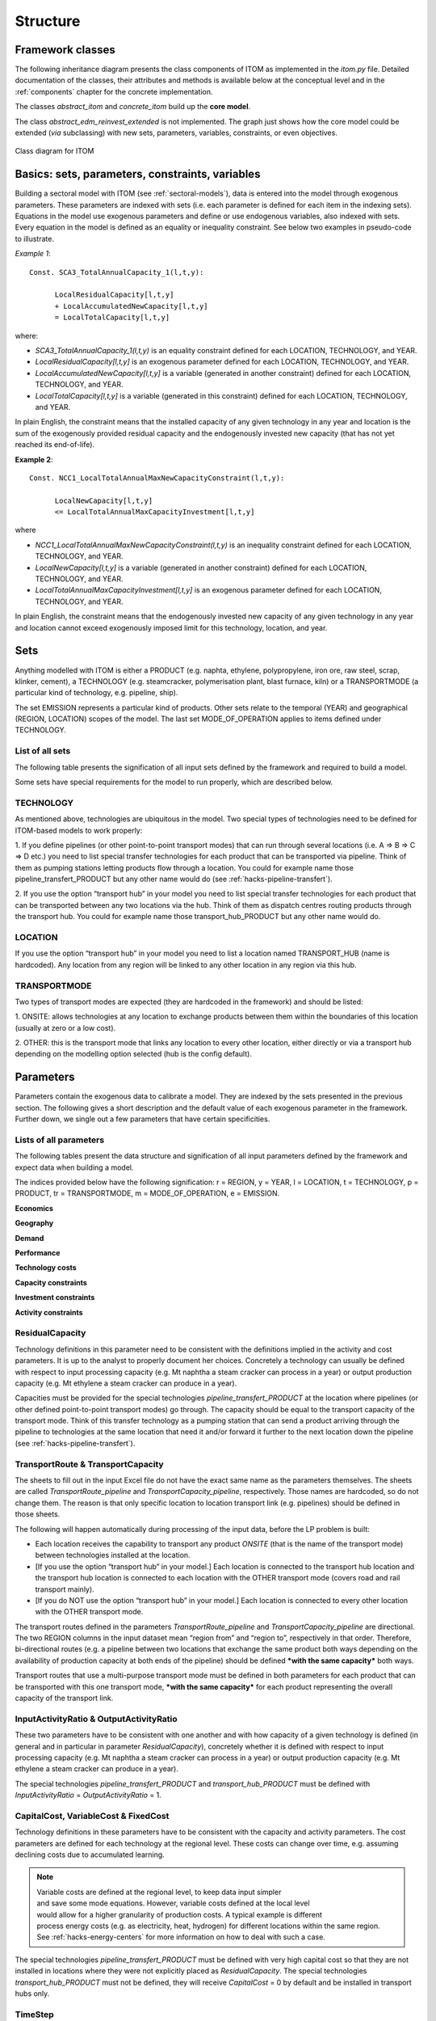 .. highlight:: python

**********
Structure
**********

Framework classes
==================



The following inheritance diagram presents the class components of ITOM as implemented in the *itom.py* file.
Detailed documentation of the classes, their attributes and methods is available below at the conceptual level 
and in the :ref:`components` chapter for the concrete implementation.

The classes *abstract_itom* and *concrete_itom* build up the **core model**.

The class *abstract_edm_reinvest_extended* is not implemented. The graph just shows how the core model could be 
extended (*via* subclassing) with new sets, parameters, variables, constraints, or even objectives.

.. figure:: img/itom_uml.jpg
   :alt: UML diagram for ITOM
   :align: center
   
   Class diagram for ITOM



Basics: sets, parameters, constraints, variables
=================================================

Building a sectoral model with  ITOM (see :ref:`sectoral-models`), data is entered into the model through exogenous parameters.
These parameters are indexed with sets (i.e. each parameter is defined for each item in the indexing sets). Equations in the model use
exogenous parameters and define or use endogenous variables, also indexed with sets. Every equation in the model is defined as an 
equality or inequality constraint. See below two examples in pseudo-code to illustrate.

*Example 1*::

   Const. SCA3_TotalAnnualCapacity_1(l,t,y):

         LocalResidualCapacity[l,t,y]
         + LocalAccumulatedNewCapacity[l,t,y]
         = LocalTotalCapacity[l,t,y]

where:

* *SCA3_TotalAnnualCapacity_1(l,t,y)* is an equality constraint defined for each LOCATION,
  TECHNOLOGY, and YEAR.
* *LocalResidualCapacity[l,t,y]* is an exogenous parameter defined for each LOCATION,
  TECHNOLOGY, and YEAR.
* *LocalAccumulatedNewCapacity[l,t,y]* is a variable (generated in another constraint) defined for each
  LOCATION, TECHNOLOGY, and YEAR.
* *LocalTotalCapacity[l,t,y]* is a variable (generated in this constraint) defined for each LOCATION,
  TECHNOLOGY, and YEAR.

In plain English, the constraint means that the installed capacity of any given technology in any year
and location is the sum of the exogenously provided residual capacity and the endogenously invested
new capacity (that has not yet reached its end-of-life).

**Example 2**::

   Const. NCC1_LocalTotalAnnualMaxNewCapacityConstraint(l,t,y):
         
         LocalNewCapacity[l,t,y]
         <= LocalTotalAnnualMaxCapacityInvestment[l,t,y]

where

* *NCC1_LocalTotalAnnualMaxNewCapacityConstraint(l,t,y)* is an inequality constraint defined for each
  LOCATION, TECHNOLOGY, and YEAR.

* *LocalNewCapacity[l,t,y]* is a variable (generated in another constraint) defined for each LOCATION,
  TECHNOLOGY, and YEAR.

* *LocalTotalAnnualMaxCapacityInvestment[l,t,y]* is an exogenous parameter defined for each
  LOCATION, TECHNOLOGY, and YEAR.

In plain English, the constraint means that the endogenously invested new capacity of any
given technology in any year and location cannot exceed exogenously imposed limit for this
technology, location, and year.

Sets
=====

Anything modelled with ITOM is either a PRODUCT (e.g. naphta, ethylene,
polypropylene, iron ore, raw steel, scrap, klinker, cement), a TECHNOLOGY 
(e.g. steamcracker, polymerisation plant, blast furnace, kiln) or a
TRANSPORTMODE (a particular kind of technology, e.g. pipeline, ship).

The set EMISSION represents a particular kind of products. Other sets relate to the temporal (YEAR)
and geographical (REGION, LOCATION) scopes of the model. The last set
MODE_OF_OPERATION applies to items defined under TECHNOLOGY.

List of all sets
-----------------

The following table presents the signification of all input sets defined by the framework 
and required to build a model.

.. csv-table::
   :file: csv/sets.csv
   :widths: 15, 25
   :header-rows: 1

Some sets have special requirements for the model to run properly, which are described below.

TECHNOLOGY
-----------

As mentioned above, technologies are ubiquitous in the model. Two special types of technologies need
to be defined for ITOM-based models to work properly:

1. If you define pipelines (or other point-to-point transport modes) that can run
through several locations (i.e. A => B => C => D etc.) you need to list special
transfer technologies for each product that can be transported via pipeline.
Think of them as pumping stations letting products flow through a location.
You could for example name those pipeline_transfert_PRODUCT but any
other name would do (see :ref:`hacks-pipeline-transfert`).

2. If you use the option “transport hub” in your model you need to list special
transfer technologies for each product that can be transported between any two
locations via the hub. Think of them as dispatch centres routing products
through the transport hub. You could for example name those
transport_hub_PRODUCT but any other name would do.

LOCATION
---------

If you use the option “transport hub” in your model you need to list a location named
TRANSPORT_HUB (name is hardcoded). Any location from any region will be linked to any other
location in any region via this hub.

TRANSPORTMODE
--------------

Two types of transport modes are expected (they are hardcoded in the framework) and should be listed:

1. ONSITE: allows technologies at any location to exchange products between
them within the boundaries of this location (usually at zero or a low cost).

2. OTHER: this is the transport mode that links any location to every other
location, either directly or via a transport hub depending on the modelling
option selected (hub is the config default).


Parameters
===========

Parameters contain the exogenous data to calibrate a model. They are indexed by the sets presented in the previous section.
The following gives a short description and the default value of each exogenous parameter in the framework. Further down, 
we single out a few parameters that have certain specificities.

Lists of all parameters
------------------------

The following tables present the data structure and signification of all input parameters defined by the
framework and expect data when building a model.

The indices provided below have the following signification:
r = REGION, y = YEAR, l = LOCATION, t = TECHNOLOGY, p = PRODUCT, tr =
TRANSPORTMODE, m = MODE_OF_OPERATION, e = EMISSION.

**Economics**

.. csv-table::
   :file: csv/param_eco.csv
   :widths: 20, 20, 5, 10, 30
   :header-rows: 1

**Geography**

.. csv-table::
   :file: csv/param_geo.csv
   :widths: 20, 20, 5, 10, 30
   :header-rows: 1

**Demand**

.. csv-table::
   :file: csv/param_demand.csv
   :widths: 20, 20, 5, 10, 30
   :header-rows: 1

**Performance**

.. csv-table::
   :file: csv/param_perf.csv
   :widths: 20, 20, 5, 10, 30
   :header-rows: 1

**Technology costs**

.. csv-table::
   :file: csv/param_tech_cost.csv
   :widths: 20, 20, 5, 10, 30
   :header-rows: 1
   
**Capacity constraints**

.. csv-table::
   :file: csv/param_cap_cons.csv
   :widths: 20, 20, 5, 10, 30
   :header-rows: 1

**Investment constraints**

.. csv-table::
   :file: csv/param_inv_cons.csv
   :widths: 20, 20, 5, 10, 30
   :header-rows: 1

**Activity constraints**

.. csv-table::
   :file: csv/param_act_cons.csv
   :widths: 20, 20, 5, 10, 30
   :header-rows: 1


ResidualCapacity
-----------------

Technology definitions in this parameter need to be consistent with the definitions implied in the
activity and cost parameters. It is up to the analyst to properly document her choices. Concretely a
technology can usually be defined with respect to input processing capacity (e.g. Mt naphtha a steam
cracker can process in a year) or output production capacity (e.g. Mt ethylene a steam cracker can
produce in a year).

Capacities must be provided for the special technologies *pipeline_transfert_PRODUCT* at the location
where pipelines (or other defined point-to-point transport modes) go through. The capacity should be
equal to the transport capacity of the transport mode. Think of this transfer technology as a pumping
station that can send a product arriving through the pipeline to technologies at the same location that
need it and/or forward it further to the next location down the pipeline (see :ref:`hacks-pipeline-transfert`).


TransportRoute & TransportCapacity
-----------------------------------

The sheets to fill out in the input Excel file do not have the exact same name as the parameters
themselves. The sheets are called *TransportRoute_pipeline* and *TransportCapacity_pipeline*,
respectively. Those names are hardcoded, so do not change them. The reason is that only specific
location to location transport link (e.g. pipelines) should be defined in those sheets.

The following will happen automatically during processing of the input data, before the LP problem is
built:

* Each location receives the capability to transport any product *ONSITE* (that
  is the name of the transport mode) between technologies installed at the
  location.
* [If you use the option “transport hub” in your model.] Each location is
  connected to the transport hub location and the transport hub location is
  connected to each location with the OTHER transport mode (covers road
  and rail transport mainly).
* [If you do NOT use the option “transport hub” in your model.] Each
  location is connected to every other location with the OTHER transport
  mode.

The transport routes defined in the parameters *TransportRoute_pipeline* and
*TransportCapacity_pipeline* are directional. The two REGION columns in the input dataset mean
“region from” and “region to”, respectively in that order. Therefore, bi-directional routes (e.g. a
pipeline between two locations that exchange the same product both ways depending on the availability
of production capacity at both ends of the pipeline) should be defined ***with the same capacity*** both
ways.

Transport routes that use a multi-purpose transport mode must be defined in both parameters for each
product that can be transported with this one transport mode, ***with the same capacity*** for each product
representing the overall capacity of the transport link.


InputActivityRatio & OutputActivityRatio
-----------------------------------------

These two parameters have to be consistent with one another and with how capacity of a given
technology is defined (in general and in particular in parameter *ResidualCapacity*), concretely whether
it is defined with respect to input processing capacity (e.g. Mt naphtha a steam cracker can process in a
year) or output production capacity (e.g. Mt ethylene a steam cracker can produce in a year).

The special technologies *pipeline_transfert_PRODUCT* and *transport_hub_PRODUCT* must be
defined with *InputActivityRatio* = *OutputActivityRatio* = 1.

CapitalCost, VariableCost & FixedCost
--------------------------------------

Technology definitions in these parameters have to be consistent with the capacity and activity
parameters. The cost parameters are defined for each technology at the regional level. These costs can
change over time, e.g. assuming declining costs due to accumulated learning.

.. note::

   | Variable costs are defined at the regional level, to keep data input simpler
   | and save some mode equations. However, variable costs defined at the local level 
   | would allow for a higher granularity of production costs. A typical example is different 
   | process energy costs (e.g. as electricity, heat, hydrogen) for different locations within the same region. 
   | See :ref:`hacks-energy-centers` for more information on how to deal with such a case.

The special technologies *pipeline_transfert_PRODUCT* must be defined with very high capital cost so
that they are not installed in locations where they were not explicitly placed as *ResidualCapacity*.
The special technologies *transport_hub_PRODUCT* must not be defined, they will receive *CapitalCost*
= 0 by default and be installed in transport hubs only.

TimeStep
---------

An item in the set YEAR can be understood as a label for a time period of length TimeStep. For mainly
practical reasons (server memory and processing capacities) we do not run the model with a yearly
resolution but for time periods of length 10 (we hope to be able to reduce this length to 5). Note that
10 | Wuppertal InstituteEDM-invest
TimeStep is required for each “year” (i.e. each item in set YEAR) but the same value is expected for
each.

MatchTechnologyRetrofit
------------------------

The two TECHNOLOGY columns in the input dataset mean “technology that can be retrofitted” and
“retrofit technology”, respectively in that order. A retrofit technology can also be a technology that can
be retrofitted (again). In such a case, the same technology name appears in both columns.


Constraints
============

The complete list of constraints (i.e. equations in the framework) is available in the :ref:`components` chapter.

Core constraints of the model define product flows in the system. There are two categories of 
flows: production and use of products by technologies.

Production
-----------

The production (or output) of a product from a technology at a given location in a given mode of
operation is equal to the (rate of) activity of this technology multiplied with a product **output** to
production activity ratio entered by the analyst (parameter *OutputActivityRatio*)::
    
    Production = Activity * OutputActivityRatio

Use
----

The use (or input) of a product by a technology at a given location in a given mode of operation is equal
to the (rate of) activity multiplied with a product **input** to production activity ratio entered by the
analyst (parameter *InputActivityRatio*)::
    
    Use = Activity * InputActivityRatio

Both constraint categories above require the definition of core constraints pertaining to the *activity* of technologies.

Activity
---------

The activity of a given technology at a given location is decided by the solver in order to generate
production to meet demand::
    
    Activity <= Capacity * AvailabilityFactor * CapacityToActivityUnit

There are several additional constraints that can be put on the activity level (minimum and
maximum activity). These are defined at the regional level (i.e. they regard the sum of
activities in the locations of a region) and can apply either annually (parameters
*TotalTechnologyAnnualActivityUpperLimit* and
*TotalTechnologyAnnualActivityLowerLimit*) or over the whole modelling period (parameters
*TotalTechnologyModelPeriodActivityUpperLimit* and
*TotalTechnologyModelPeriodActivityLowerLimit*).

The next core constraint category builds on the above, ensures that demand is met, and product flows balanced.

Product balance
----------------

For each year and region, the total production of each product + imports of this product from locations
outside the region should be larger than or equal to this product’s demand in the considered region. If
production + imports is larger than demand, this can mean that this region is a net exporter (via
transport to locations outside the region)::

    Production + Import - Export >= Demand

.. note::

   | The *Demand* parameter passed to the model represents the final net demand for a
   | product (in our case an end-product such as a polymer), i.e. it does not account for potential
   | intermediary product use in the industry.
   | As consequence the shadow prices from this constraint give no insight into the marginal production
   | costs of intermediates. It is, however, possible to work around this limitation and access this information (see :ref:`hacks-shadow-prices`). 

All the above constraints rely at some level on the constraints dealing with capacity presented below.

New capacity
-------------

For each technology, constraints on minimum and maximum investments per time step are defined
locally. This allows to reflect business and political decisions known today that will affect investments
in the future, or simply to simulate the impact of potential such decisions. The corresponding
parameters are *LocalTotalAnnualMaxCapacityInvestment* and
*LocalTotalAnnualMinCapacityInvestment*.

Installed capacity
-------------------

For each year the available installed capacity is equal to the sum of the exogenously given
residual capacity, the accumulated new capacity decided by the solver for the previous time
steps (that has not reached its end-of-life yet) and the retrofitted capacities::

    Installed capacity = Residual capacity
                         + SUM past New capacity
                         + Retrofits

Both upper and lower limits can be set for the total installed capacity at the regional level. This may be
used to reflect political targets set e.g. by countries . The corresponding parameters are
*TotalAnnualMaxCapacity* and *TotalAnnualMinCapacity*.

The framework can include or exclude retrofitting (default is include) of production capacities 
reaching their technical end-of-life. Retrofitting rules obey to their own set of
constraints.

Retrofitting
-------------

The parameter *MatchTechnologyRetrofit* defines which technologies can be retrofitted with which
retrofit technologies. The model checks at each time step (except in the first one, where retrofitting
cannot happen) which capacity of “technologies that can be retrofitted” reached end-of-life and might
therefore indeed be retrofitted. There are two cases:

1. The exogenously provided residual capacity of a technology “that can be
   retrofitted” decreases between two time steps: this delta capacity is a 
   potential for retrofit.
2. The endogenously installed new capacity of a technology “that can be
   retrofitted” reaches its end-of-life: this capacity is a potential for retrofit.

Investment in new retrofit technology capacity is then constrained as maximum 110% of the potential
for retrofit (the 1.1 factor is hardcoded)::

    SUM Retrofits <= 1.1 * Capacity reaching EOL

Another core feature of the framework is the capability to exchange products between locations, as defined 
in the constraints presented next.

Transport
----------

Exchange capabilities are defined with directional transport links (parameter *TransportRoute*) between
locations (regardless of the regions these locations belong to). Between two locations there can exist no
transport link or one or more links, each using a different mode of transport (defined in the Set
TRANSPORTMODE). For each transport link between two locations, a maximum yearly carrying
capacity is provided (parameter *TransportCapacity*).

Transport flows must then comply with a number of constraints.

Transport capacity
-------------------

For each product, each transport mode, each year, transport from location L1 to location L2 is either
smaller or equal to the transport link capacity if a transport route exists, or 0 if there is no route. If the
route is bi-directional the sum of transport from L1 to L2 and L2 to L1 is smaller or equal to the
transport link capacity in one direction (capacity of both directions should be equal). If the transport
mode is multi-purpose (i.e. can transport different products in separate batches) the sum of the
quantities transported for all products is smaller or equal to the transport capacity::

    SUM_products ( Transport L1 to L2 + Transport L2 to L1 ) <= Transport capacity

Outgoing & Incoming transport
------------------------------

At each location L the total quantity of each product transported to all other locations each year is
smaller or equal to the production of this product at location L. This deals with locations at the end
of the value chain (that generate end-products that are neither used by any technology nor need to be
transported, when assuming that locations produce for their own regional demand). It also covers
locations with multi-output technologies that have to run to produce a minor by-product thus generating
a surplus of a major output::
    
    SUM_locations Transport[product] L0 to L <= Production[product] in L0

At each location L the total quantity of each product transported (arriving) from all other locations each
year is equal to the use of this product at location L::
    SUM_locations Transport[product] L to L0 = Use[product] in L0

Import & Export
----------------

Import and export refer to product flows between regions while transport refers to product
flows between locations. Imports to a region R are the sum of the transport flows from
locations outside that region R to locations in that region R. Exports from a region R are the
sum of the transport flows from locations in that region R to locations outside that region R.

Transport Hubs
---------------

Hubs are a special kind of location that must be listed in the Set *Hublocation*. Only a special kind of
technology (that must be listed in the Set *HubTechnology*) can be installed at a transport hub. Think of
those technologies as switch stands that redirect transport flows from one location to another through
the hub. No product is consumed in a hub, all product flows arriving at the hub are forwarded by the
hub technologies (therefore use = production) and exit the hub::

    SUM_locations Transport[product] L to Hub
        = Use[product] in Hub
        = Production[product] in Hub
        = SUM_locations Transport[product] Hub to L

Last but not least the constraints related to costs presented below make up their own category of core constraints.

Investment Costs, Operational Costs & Emission Costs
-----------------------------------------------------

Investment costs are accounted for in full on the year new capacity is commissioned. Operational costs
consist of yearly variable costs depending on activity levels and yearly fixed costs depending on
installed capacity. Emission related costs depend on activity levels, emission intensities and emission
penalties (e.g. CO\ :sub:`2` prices)::
    
        Investment cost = New capacity * CapitalCost
        Operational cost = Activity * VariableCost + Capacity * FixedCost
        Emission cost = Activity * EmissionActivityRatio * EmissionPenalty
    
Transport Costs
----------------

Transport cost intensities for each mode of transport (parameter
*TransportCostByMode*) are defined regionally (and can vary over time, e.g. if
assuming that shipping costs will increase). Actual transport costs, however, are first
calculated at the local level (as model variables). For each location, transport costs for
a given product are the costs of transporting this product FROM other locations to
that location (as the sum of the quantities transported per mode of transport multiplied
by the specific costs of each mode of transport). In other words, the importer is the
buyer and pays the transport costs.

When aggregated at the regional level, transport costs include both intra-regional transport *and*
imports from other regions. There is no double-counting, however, since transport costs are only
registered at the importing location.

Salvage Value
--------------

Howells et al. (2011)\ [#f1]_ describe the implementation of salvage value in OSeMOSYSas follows:
    
    “When a technology is invested in during the model period but ends its operational life before, it is
    assumed to have no value at the end of the model period. However, if a technology (invested in during
    the model period) still has some component of its operational life at the end of the period, that should
    be estimated. Several methods exist to determine the extent to which a technology has depreciated. And
    this in turn is used to calculate its salvage value by the end of the period. [...] A salvage value is 
    determined, based on the technology’s operational life, its year of investment and discount rate. 
    Following this it is discounted to the beginning first model year by a discount rate applied over the modelling period.”

The type of depreciation used to calculate the salvage value is determined in the parameter *DepreciationMethod*:

* 1: Sinking fund depreciation (default)
* 2: Straight line depreciation

Discounted costs
-----------------

Each cost item [capital, fixed, variable, transport, salvage value, emission penalties] should be
calculated in constant monetary terms and then discounted to determine a net present value (NPV).
Since in our model we calculate costs first at the local level and then aggregate at the regional level, we
try to discount costs early, i.e. already at the local level, so as to allow comparisons of different cost
categories across both locations and time.

Variable names give indications on the level processing of different cost items, for example:

* *LocalCapitalInvestment*: local, undiscounted
* *LocalDiscountedCapitalInvestment*: local, discounted
* *DiscountedCapitalInvestment*: regional, discounted


.. rubric:: Footnotes

.. [#f1] Howells, M., Rogner, H., Strachan, N., Heaps, C., Huntington, H., Kypreos, S., Hughes, A., Silveira, S., DeCarolis, J., Bazillian, M., Roehrl, A. (2011) OSeMOSYS: The Open Source Energy Modeling System - An introduction to its ethos, structure and development. *Energy Policy*, 39 (2011), 5850–5870.